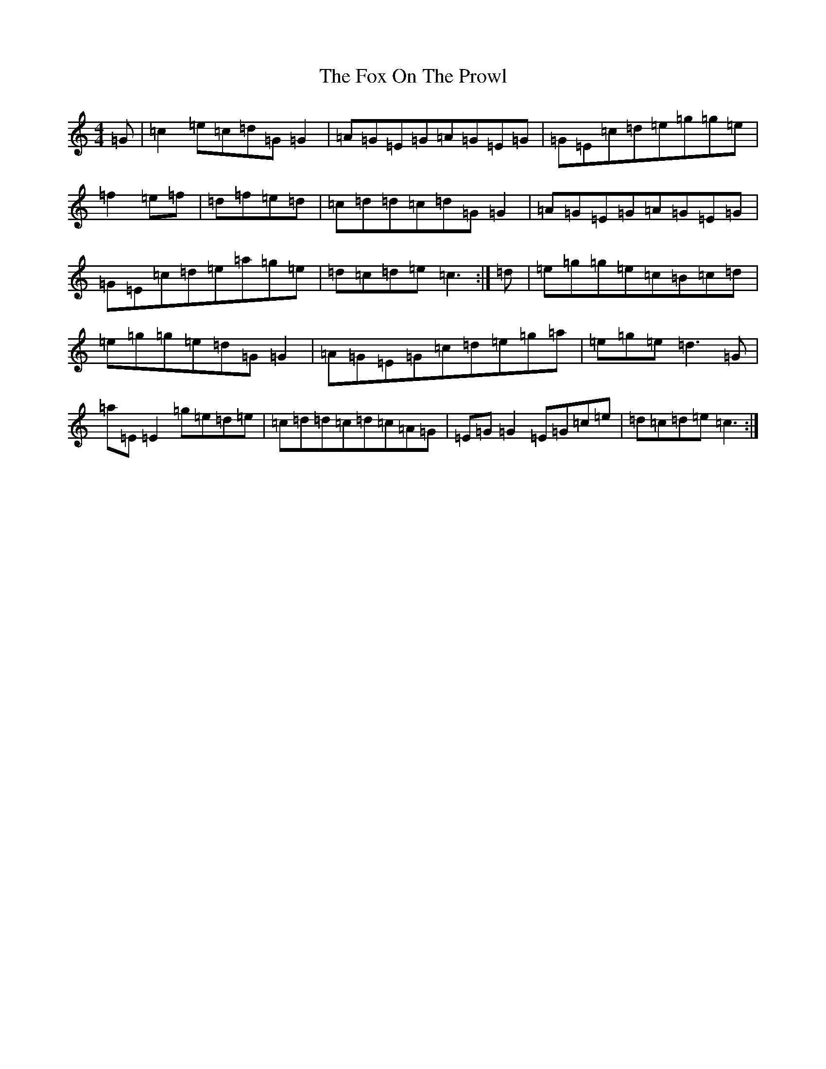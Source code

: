 X: 7217
T: Fox On The Prowl, The
S: https://thesession.org/tunes/501#setting13420
R: reel
M:4/4
L:1/8
K: C Major
=G|=c2=e=c=d=G=G2|=A=G=E=G=A=G=E=G|=G=E=c=d=e=g=g=e|=f2=e=f|=d=f=e=d|=c=d=d=c=d=G=G2|=A=G=E=G=A=G=E=G|=G=E=c=d=e=a=g=e|=d=c=d=e=c3:|=d|=e=g=g=e=c=B=c=d|=e=g=g=e=d=G=G2|=A=G=E=G=c=d=e=g=a|=e=g=e=d3=G|=a=E=E2=g=e=d=e|=c=d=d=c=d=c=A=G|=E=G=G2=E=G=c=e|=d=c=d=e=c3:|